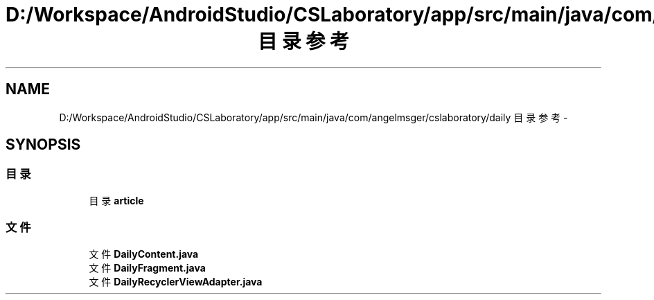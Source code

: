 .TH "D:/Workspace/AndroidStudio/CSLaboratory/app/src/main/java/com/angelmsger/cslaboratory/daily 目录参考" 3 "2016年 十二月 27日 星期二" "Version 0.1.0" "猫爪实验室" \" -*- nroff -*-
.ad l
.nh
.SH NAME
D:/Workspace/AndroidStudio/CSLaboratory/app/src/main/java/com/angelmsger/cslaboratory/daily 目录参考 \- 
.SH SYNOPSIS
.br
.PP
.SS "目录"

.in +1c
.ti -1c
.RI "目录 \fBarticle\fP"
.br
.in -1c
.SS "文件"

.in +1c
.ti -1c
.RI "文件 \fBDailyContent\&.java\fP"
.br
.ti -1c
.RI "文件 \fBDailyFragment\&.java\fP"
.br
.ti -1c
.RI "文件 \fBDailyRecyclerViewAdapter\&.java\fP"
.br
.in -1c
